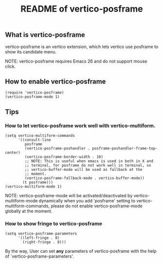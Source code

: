 #+TITLE: README of vertico-posframe

** What is vertico-posframe

vertico-posframe is an vertico extension, which lets vertico use
posframe to show its candidate menu.

NOTE: vertico-posframe requires Emacs 26 and do not support mouse
click.

** How to enable vertico-posframe
#+BEGIN_EXAMPLE
(require 'vertico-posframe)
(vertico-posframe-mode 1)
#+END_EXAMPLE

** Tips

*** How to let vertico-posframe work well with vertico-multiform.
#+begin_example
(setq vertico-multiform-commands
      '((consult-line
         posframe
         (vertico-posframe-poshandler . posframe-poshandler-frame-top-center)
         (vertico-posframe-border-width . 10)
         ;; NOTE: This is useful when emacs is used in both in X and
         ;; terminal, for posframe do not work well in terminal, so
         ;; vertico-buffer-mode will be used as fallback at the
         ;; moment.
         (vertico-posframe-fallback-mode . vertico-buffer-mode))
        (t posframe)))
(vertico-multiform-mode 1)
#+end_example

NOTE: vertico-posframe-mode will be activated/deactivated by
vertico-multiform-mode dynamically when you add 'posframe' setting to
vertico-multiform-commands, please do not enable vertico-posframe-mode
globally at the moment.

*** How to show fringe to vertico-posframe
#+BEGIN_EXAMPLE
(setq vertico-posframe-parameters
      '((left-fringe . 8)
        (right-fringe . 8)))
#+END_EXAMPLE

By the way, User can set *any* parameters of vertico-posframe with
the help of `vertico-posframe-parameters'.
